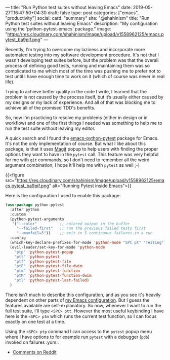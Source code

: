 ---
title: "Run Python test suites without leaving Emacs"
date: 2019-05-27T16:47:50+04:30
draft: false
type: post
categories: ["emacs", "productivity"]
social:
  card: "summary"
  site: "@shahinism"
  title: "Run Python test suites without leaving Emacs"
  description: "My configuration using the 'python-pytest-emacs' package."
  image: "https://res.cloudinary.com/shahinism/image/upload/v1558962125/emacs.pytest_ba9pif.png"
---

Recently, I'm trying to overcome my laziness and incorporate more automated
testing into my software development procedure. It's not that I wasn't
developing test suites before, but the problem was that the overall process of
defining good tests, running and maintaining them was so complicated to me which
most of the time was pushing me to prefer not to test until I have enough time
to work on it (which of course was never in real life).

Trying to achieve better quality in the code I write, I learned that the problem
is not caused by the process itself, but it’s usually either caused by my
designs or my lack of experience. And all of that was blocking me to achieve all
of the promised TDD's benefits.

So, now I'm practicing to resolve my problems (either in design or in workflow)
and one of the first things I needed was something to help me to run the test
suite without leaving my editor.

A quick search and I found the [[https://github.com/wbolster/emacs-python-pytest][emacs-python-pytest]] package for Emacs. It's not
the only implementation of course. But what I like about this package, is that
it uses [[https://magit.vc][Magit]] popup to help users with finding the proper options they want to
have in the ~pytest~ call. This feature was very helpful for me with ~git~ commands,
so I don't need to remember all the weird argument combination; I hope
it'll help me with ~pytest~ as well ;-)

{{<figure
src="https://res.cloudinary.com/shahinism/image/upload/v1558962125/emacs.pytest_ba9pif.png"
alt="Running Pytest inside Emacs">}}

Here is the configuration I used to enable this package:

#+BEGIN_SRC lisp
(use-package python-pytest
  :after python
  :custom
  (python-pytest-arguments
   '("--color"          ;; colored output in the buffer
     "--failed-first"   ;; run the previous failed tests first
     "--maxfail=5"))    ;; exit in 5 continuous failures in a run
  :config
  (which-key-declare-prefixes-for-mode 'python-mode "SPC pt" "Testing")
  (evil-leader/set-key-for-mode 'python-mode
    "ptp" 'python-pytest-popup
    "ptt" 'python-pytest
    "ptf" 'python-pytest-file
    "ptF" 'python-pytest-file-dwim
    "ptm" 'python-pytest-function
    "ptM" 'python-pytest-function-dwim
    "ptl" 'python-pytest-last-failed)
  )
#+END_SRC

There isn't much to describe this configuration, and as you see it's
heavily dependent on other parts of [[https://github.com/shahinism/emacs.d][my Emacs configuration]]. But I guess the
features available are self-explanatory. So now, whenever I want to run the full
test suite, I'll type ~<SPC> ptt~. However the most useful keybinding I have
here is the ~<SPC> ptm~ which runs the current test function, so I can focus
exactly on one test at a time.

Using the ~<SPC> ptp~ command I can access to the ~pytest~ popup menu where I
have options to for example run ~pytest~ with a debugger (~pdb~) invoked on
failures :yum:.

- [[https://www.reddit.com/r/emacs/comments/btnn2x/run_python_test_suites_without_leaving_emacs/][Comments on Reddit]]

